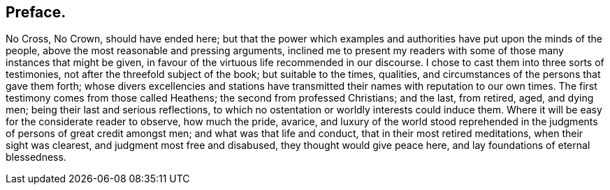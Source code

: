 == Preface.

No Cross, No Crown, should have ended here;
but that the power which examples and authorities have put upon the minds of the people,
above the most reasonable and pressing arguments,
inclined me to present my readers with some of those many instances that might be given,
in favour of the virtuous life recommended in our discourse.
I chose to cast them into three sorts of testimonies,
not after the threefold subject of the book; but suitable to the times, qualities,
and circumstances of the persons that gave them forth;
whose divers excellencies and stations have transmitted
their names with reputation to our own times.
The first testimony comes from those called Heathens;
the second from professed Christians; and the last, from retired, aged, and dying men;
being their last and serious reflections,
to which no ostentation or worldly interests could induce them.
Where it will be easy for the considerate reader to observe, how much the pride, avarice,
and luxury of the world stood reprehended in the
judgments of persons of great credit amongst men;
and what was that life and conduct, that in their most retired meditations,
when their sight was clearest, and judgment most free and disabused,
they thought would give peace here, and lay foundations of eternal blessedness.
